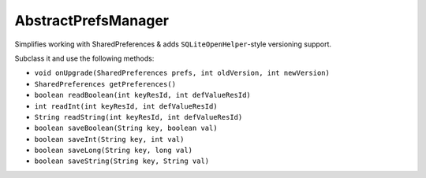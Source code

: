 ====================
AbstractPrefsManager
====================

Simplifies working with SharedPreferences & adds ``SQLiteOpenHelper``-style versioning support.

Subclass it and use the following methods:

* ``void onUpgrade(SharedPreferences prefs, int oldVersion, int newVersion)``
* ``SharedPreferences getPreferences()``
* ``boolean readBoolean(int keyResId, int defValueResId)``
* ``int readInt(int keyResId, int defValueResId)``
* ``String readString(int keyResId, int defValueResId)``
* ``boolean saveBoolean(String key, boolean val)``
* ``boolean saveInt(String key, int val)``
* ``boolean saveLong(String key, long val)``
* ``boolean saveString(String key, String val)``